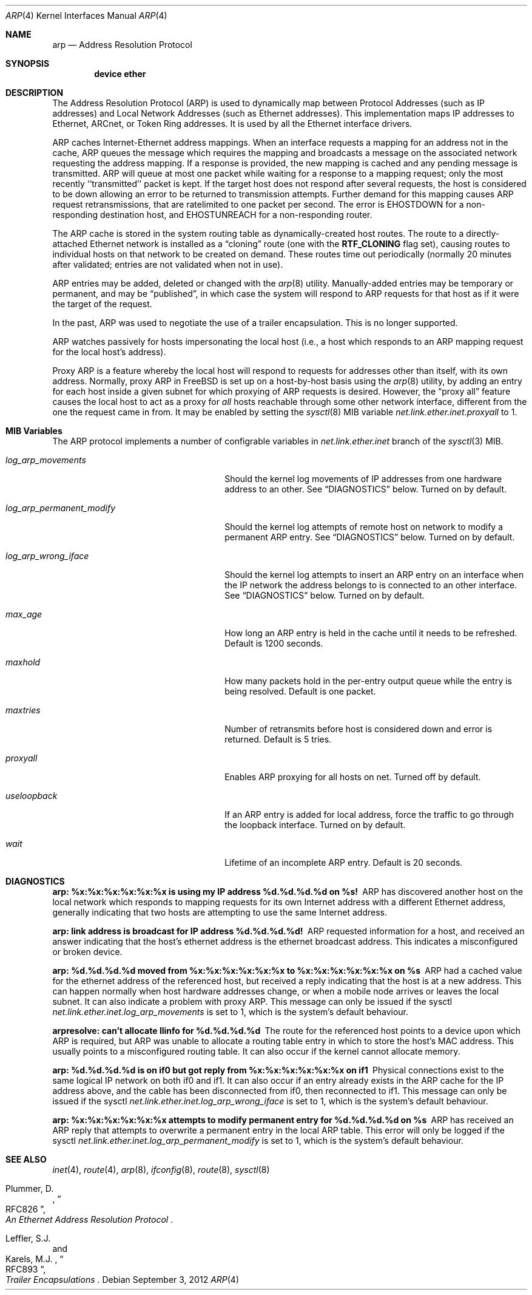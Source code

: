 .\" Copyright (c) 1985, 1986, 1988, 1994
.\"	The Regents of the University of California.  All rights reserved.
.\"
.\" Redistribution and use in source and binary forms, with or without
.\" modification, are permitted provided that the following conditions
.\" are met:
.\" 1. Redistributions of source code must retain the above copyright
.\"    notice, this list of conditions and the following disclaimer.
.\" 2. Redistributions in binary form must reproduce the above copyright
.\"    notice, this list of conditions and the following disclaimer in the
.\"    documentation and/or other materials provided with the distribution.
.\" 4. Neither the name of the University nor the names of its contributors
.\"    may be used to endorse or promote products derived from this software
.\"    without specific prior written permission.
.\"
.\" THIS SOFTWARE IS PROVIDED BY THE REGENTS AND CONTRIBUTORS ``AS IS'' AND
.\" ANY EXPRESS OR IMPLIED WARRANTIES, INCLUDING, BUT NOT LIMITED TO, THE
.\" IMPLIED WARRANTIES OF MERCHANTABILITY AND FITNESS FOR A PARTICULAR PURPOSE
.\" ARE DISCLAIMED.  IN NO EVENT SHALL THE REGENTS OR CONTRIBUTORS BE LIABLE
.\" FOR ANY DIRECT, INDIRECT, INCIDENTAL, SPECIAL, EXEMPLARY, OR CONSEQUENTIAL
.\" DAMAGES (INCLUDING, BUT NOT LIMITED TO, PROCUREMENT OF SUBSTITUTE GOODS
.\" OR SERVICES; LOSS OF USE, DATA, OR PROFITS; OR BUSINESS INTERRUPTION)
.\" HOWEVER CAUSED AND ON ANY THEORY OF LIABILITY, WHETHER IN CONTRACT, STRICT
.\" LIABILITY, OR TORT (INCLUDING NEGLIGENCE OR OTHERWISE) ARISING IN ANY WAY
.\" OUT OF THE USE OF THIS SOFTWARE, EVEN IF ADVISED OF THE POSSIBILITY OF
.\" SUCH DAMAGE.
.\"
.\"	@(#)arp4.4	6.5 (Berkeley) 4/18/94
.\" $FreeBSD$
.\"
.Dd September 3, 2012
.Dt ARP 4
.Os
.Sh NAME
.Nm arp
.Nd Address Resolution Protocol
.Sh SYNOPSIS
.Cd "device ether"
.Sh DESCRIPTION
The Address Resolution Protocol (ARP) is used to dynamically
map between Protocol Addresses (such as IP addresses) and
Local Network Addresses (such as Ethernet addresses).
This implementation maps IP addresses to Ethernet,
ARCnet,
or Token Ring addresses.
It is used by all the Ethernet interface drivers.
.Pp
ARP caches Internet-Ethernet address mappings.
When an interface requests a mapping for an address not in the cache,
ARP queues the message which requires the mapping and broadcasts
a message on the associated network requesting the address mapping.
If a response is provided, the new mapping is cached and any pending
message is transmitted.
ARP will queue at most one packet while waiting for a response to a
mapping request;
only the most recently ``transmitted'' packet is kept.
If the target host does not respond after several requests,
the host is considered to be down allowing an error to be returned to
transmission attempts.
Further demand for this mapping causes ARP request retransmissions, that
are ratelimited to one packet per second.
The error is
.Er EHOSTDOWN
for a non-responding destination host, and
.Er EHOSTUNREACH
for a non-responding router.
.Pp
The ARP cache is stored in the system routing table as
dynamically-created host routes.
The route to a directly-attached Ethernet network is installed as a
.Dq cloning
route (one with the
.Li RTF_CLONING
flag set),
causing routes to individual hosts on that network to be created on
demand.
These routes time out periodically (normally 20 minutes after validated;
entries are not validated when not in use).
.Pp
ARP entries may be added, deleted or changed with the
.Xr arp 8
utility.
Manually-added entries may be temporary or permanent,
and may be
.Dq published ,
in which case the system will respond to ARP requests for that host
as if it were the target of the request.
.Pp
In the past,
ARP was used to negotiate the use of a trailer encapsulation.
This is no longer supported.
.Pp
ARP watches passively for hosts impersonating the local host (i.e., a host
which responds to an ARP mapping request for the local host's address).
.Pp
Proxy ARP is a feature whereby the local host will respond to requests
for addresses other than itself, with its own address.
Normally, proxy ARP in
.Fx
is set up on a host-by-host basis using the
.Xr arp 8
utility, by adding an entry for each host inside a given subnet for
which proxying of ARP requests is desired.
However, the
.Dq "proxy all"
feature causes the local host to act as a proxy for
.Em all
hosts reachable through some other network interface,
different from the one the request came in from.
It may be enabled by setting the
.Xr sysctl 8
MIB variable
.Va net.link.ether.inet.proxyall
to 1.
.Sh MIB Variables
The ARP protocol implements a number of configrable variables in
.Va net.link.ether.inet
branch
of the
.Xr sysctl 3
MIB.
.Bl -tag -width "log_arp_permanent_modify"
.It Va log_arp_movements
Should the kernel log movements of IP addresses from one hardware
address to an other.
See
.Sx DIAGNOSTICS
below.
Turned on by default.
.It Va log_arp_permanent_modify
Should the kernel log attempts of remote host on network to modify a
permanent ARP entry.
See
.Sx DIAGNOSTICS
below.
Turned on by default.
.It Va log_arp_wrong_iface
Should the kernel log attempts to insert an ARP entry on an interface
when the IP network the address belongs to is connected to an other
interface.
See
.Sx DIAGNOSTICS
below.
Turned on by default.
.It Va max_age
How long an ARP entry is held in the cache until it needs to be refreshed.
Default is 1200 seconds.
.It Va maxhold
How many packets hold in the per-entry output queue while the entry
is being resolved.
Default is one packet.
.It Va maxtries
Number of retransmits before host is considered down and error is returned.
Default is 5 tries.
.It Va proxyall
Enables ARP proxying for all hosts on net.
Turned off by default.
.It Va useloopback
If an ARP entry is added for local address, force the traffic to go through
the loopback interface.
Turned on by default.
.It Va wait
Lifetime of an incomplete ARP entry.
Default is 20 seconds.
.El
.Sh DIAGNOSTICS
.Bl -diag
.It "arp: %x:%x:%x:%x:%x:%x is using my IP address %d.%d.%d.%d on %s!"
ARP has discovered another host on the local network which responds to
mapping requests for its own Internet address with a different Ethernet
address, generally indicating that two hosts are attempting to use the
same Internet address.
.It "arp: link address is broadcast for IP address %d.%d.%d.%d!"
ARP requested information for a host, and received an answer indicating
that the host's ethernet address is the ethernet broadcast address.
This indicates a misconfigured or broken device.
.It "arp: %d.%d.%d.%d moved from %x:%x:%x:%x:%x:%x to %x:%x:%x:%x:%x:%x on %s"
ARP had a cached value for the ethernet address of the referenced host,
but received a reply indicating that the host is at a new address.
This can happen normally when host hardware addresses change,
or when a mobile node arrives or leaves the local subnet.
It can also indicate a problem with proxy ARP.
This message can only be issued if the sysctl
.Va net.link.ether.inet.log_arp_movements
is set to 1, which is the system's default behaviour.
.It "arpresolve: can't allocate llinfo for %d.%d.%d.%d"
The route for the referenced host points to a device upon which ARP is
required, but ARP was unable to allocate a routing table entry in which
to store the host's MAC address.
This usually points to a misconfigured routing table.
It can also occur if the kernel cannot allocate memory.
.It "arp: %d.%d.%d.%d is on if0 but got reply from %x:%x:%x:%x:%x:%x on if1"
Physical connections exist to the same logical IP network on both if0 and if1.
It can also occur if an entry already exists in the ARP cache for the IP
address above, and the cable has been disconnected from if0, then reconnected
to if1.
This message can only be issued if the sysctl
.Va net.link.ether.inet.log_arp_wrong_iface
is set to 1, which is the system's default behaviour.
.It "arp: %x:%x:%x:%x:%x:%x attempts to modify permanent entry for %d.%d.%d.%d on %s"
ARP has received an ARP reply that attempts to overwrite a permanent
entry in the local ARP table.
This error will only be logged if the sysctl
.Va net.link.ether.inet.log_arp_permanent_modify
is set to 1, which is the system's default behaviour.
.El
.Sh SEE ALSO
.Xr inet 4 ,
.Xr route 4 ,
.Xr arp 8 ,
.Xr ifconfig 8 ,
.Xr route 8 ,
.Xr sysctl 8
.Rs
.%A Plummer, D.
.%B "An Ethernet Address Resolution Protocol"
.%T RFC826
.Re
.Rs
.%A Leffler, S.J.
.%A Karels, M.J.
.%B "Trailer Encapsulations
.%T RFC893
.Re

